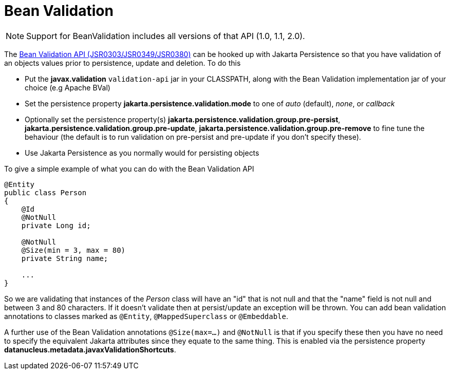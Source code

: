 [[bean_validation]]
= Bean Validation
:_basedir: ../
:_imagesdir: images/


NOTE: Support for BeanValidation includes all versions of that API (1.0, 1.1, 2.0).

The http://beanvalidation.org/[Bean Validation API (JSR0303/JSR0349/JSR0380)] can be hooked up with Jakarta Persistence so that you have validation of an objects values 
prior to persistence, update and deletion. To do this

* Put the *javax.validation* `validation-api` jar in your CLASSPATH, along with the Bean Validation implementation jar of your choice (e.g Apache BVal)
* Set the persistence property *jakarta.persistence.validation.mode* to one of _auto_ (default), _none_, or _callback_
* Optionally set the persistence property(s) *jakarta.persistence.validation.group.pre-persist*, *jakarta.persistence.validation.group.pre-update*,
*jakarta.persistence.validation.group.pre-remove* to fine tune the behaviour (the default is to run validation on pre-persist and pre-update if you don't specify these).
* Use Jakarta Persistence as you normally would for persisting objects

To give a simple example of what you can do with the Bean Validation API

[source,java]
-----
@Entity
public class Person 
{
    @Id
    @NotNull
    private Long id;

    @NotNull
    @Size(min = 3, max = 80)
    private String name;

    ...
}
-----

So we are validating that instances of the _Person_ class will have an "id" that is not null and that the "name" field is not null and between 3 and 80 characters. 
If it doesn't validate then at persist/update an exception will be thrown.
You can add bean validation annotations to classes marked as `@Entity`, `@MappedSuperclass` or `@Embeddable`.

A further use of the Bean Validation annotations `@Size(max=...)` and `@NotNull` is that if you specify these then you have no need to specify the equivalent Jakarta attributes 
since they equate to the same thing. This is enabled via the persistence property *datanucleus.metadata.javaxValidationShortcuts*.
